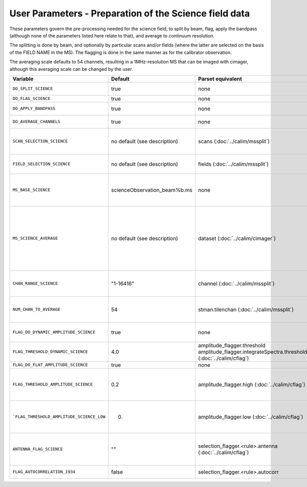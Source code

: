 User Parameters - Preparation of the Science field data
=======================================================

These parameters govern the pre-processing needed for the science
field, to split by beam, flag, apply the bandpass (although none of
the parameters listed here relate to that), and average to
continuum resolution.

The splitting is done by beam, and optionally by particular scans
and/or fields (where the latter are selected on the basis of the FIELD
NAME in the MS). The flagging is done in the same manner as for the
calibrator observation.

The averaging scale defaults to 54 channels, resulting in a
1MHz-resolution MS that can be imaged with cimager, although this
averaging scale can be changed by the user. 


+-------------------------------------------+------------------------------+-------------------------------------------------+-----------------------------------------------------------------------+
| Variable                                  | Default                      | Parset equivalent                               | Description                                                           |
+===========================================+==============================+=================================================+=======================================================================+
| ``DO_SPLIT_SCIENCE``                      | true                         | none                                            | Whether to split out the given beam from the science MS               |
+-------------------------------------------+------------------------------+-------------------------------------------------+-----------------------------------------------------------------------+
| ``DO_FLAG_SCIENCE``                       | true                         | none                                            | Whether to flag the (splitted) science MS                             |
+-------------------------------------------+------------------------------+-------------------------------------------------+-----------------------------------------------------------------------+
| ``DO_APPLY_BANDPASS``                     | true                         | none                                            | Whether to apply the bandpass calibration to the science              |
|                                           |                              |                                                 | observation                                                           |
+-------------------------------------------+------------------------------+-------------------------------------------------+-----------------------------------------------------------------------+
| ``DO_AVERAGE_CHANNELS``                   | true                         | none                                            |       Whether to average the science MS to continuum resolution       |
+-------------------------------------------+------------------------------+-------------------------------------------------+-----------------------------------------------------------------------+
| ``SCAN_SELECTION_SCIENCE``                | no default (see description) | scans (:doc:`../calim/mssplit`)                 | This allows selection of particular scans from the science            |
|                                           |                              |                                                 | observation. If not provided, no scan selection is done (all scans are|
|                                           |                              |                                                 | included in the output MS).                                           |
+-------------------------------------------+------------------------------+-------------------------------------------------+-----------------------------------------------------------------------+
| ``FIELD_SELECTION_SCIENCE``               | no default (see description) | fields (:doc:`../calim/mssplit`)                | This allows selection of particular FIELD NAMEs from the science      |
|                                           |                              |                                                 | observation. If not provided, no field selection is done.             |
+-------------------------------------------+------------------------------+-------------------------------------------------+-----------------------------------------------------------------------+
| ``MS_BASE_SCIENCE``                       | scienceObservation_beam%b.ms | none                                            | Base name for the science observation measurement set after           |
|                                           |                              |                                                 | splitting. The wildcard %b will be replaced by the                    |
|                                           |                              |                                                 | beam number (scienceObservation_beam0.ms etc).                        |
+-------------------------------------------+------------------------------+-------------------------------------------------+-----------------------------------------------------------------------+
| ``MS_SCIENCE_AVERAGE``                    | no default (see description) | dataset (:doc:`../calim/cimager`)               | The name of the averaged measurement set that will be                 |
|                                           |                              |                                                 | imaged by the continuum imager. Provide this if you want              |
|                                           |                              |                                                 | to skip the bandpass calibration and averaging steps                  |
|                                           |                              |                                                 | (perhaps you've already done them). The wildcard %b, if               |
|                                           |                              |                                                 | present, will be replaced with the beam number. If not                |
|                                           |                              |                                                 | provided, the averaged MS name will be derived from                   |
|                                           |                              |                                                 | ``MS_BASE_SCIENCE``, with ".ms" replaced with                         |
|                                           |                              |                                                 | "_averaged.ms".                                                       |
+-------------------------------------------+------------------------------+-------------------------------------------------+-----------------------------------------------------------------------+
| ``CHAN_RANGE_SCIENCE``                    | "1-16416"                    | channel (:doc:`../calim/mssplit`)               | Range of channels in science observation (used in                     |
|                                           |                              |                                                 | splitting and averaging). This must (for now) be the same             |
|                                           |                              |                                                 | as ``CHAN_RANGE_1934``.                                               |
+-------------------------------------------+------------------------------+-------------------------------------------------+-----------------------------------------------------------------------+
| ``NUM_CHAN_TO_AVERAGE``                   | 54                           | stman.tilenchan (:doc:`../calim/mssplit`)       | Number of channels to be averaged to create continuum                 |
|                                           |                              |                                                 | measurement set. Also determines the tile size when                   |
|                                           |                              |                                                 | creating the MS.                                                      |
+-------------------------------------------+------------------------------+-------------------------------------------------+-----------------------------------------------------------------------+
| ``FLAG_DO_DYNAMIC_AMPLITUDE_SCIENCE``     | true                         | none                                            | Whether to do the dynamic flagging, after the rule-based              |
|                                           |                              |                                                 | and simple flat-amplitude flagging is done                            |
+-------------------------------------------+------------------------------+-------------------------------------------------+-----------------------------------------------------------------------+
| ``FLAG_THRESHOLD_DYNAMIC_SCIENCE``        | 4.0                          | amplitude_flagger.threshold                     |                                                                       |
|                                           |                              | amplitude_flagger.integrateSpectra.threshold    | Dynamic threshold applied to amplitudes when flagging                 |
|                                           |                              | (:doc:`../calim/cflag`)                         | science field data [sigma]                                            |
+-------------------------------------------+------------------------------+-------------------------------------------------+-----------------------------------------------------------------------+
| ``FLAG_DO_FLAT_AMPLITUDE_SCIENCE``        | true                         | none                                            |                                                                       |
|                                           |                              |                                                 |                                                                       |
+-------------------------------------------+------------------------------+-------------------------------------------------+-----------------------------------------------------------------------+
|   ``FLAG_THRESHOLD_AMPLITUDE_SCIENCE``    | 0.2                          | amplitude_flagger.high (:doc:`../calim/cflag`)  | Simple amplitude threshold applied when flagging science field data.  |
|                                           |                              |                                                 | If set to blank (``FLAG_THRESHOLD_AMPLITUDE_SCIENCE_LOW=""``),        |
|                                           |                              |                                                 | then no minimum value is applied.                                     |
|                                           |                              |                                                 | [hardware units - before calibration]                                 |
|                                           |                              |                                                 |                                                                       |
+-------------------------------------------+------------------------------+-------------------------------------------------+-----------------------------------------------------------------------+
| ```FLAG_THRESHOLD_AMPLITUDE_SCIENCE_LOW`` | 0.                           | amplitude_flagger.low (:doc:`../calim/cflag`)   | Lower threshold for the simple amplitude flagging. If set             |
|                                           |                              |                                                 | to blank (``FLAG_THRESHOLD_AMPLITUDE_SCIENCE_LOW=""``),               |
|                                           |                              |                                                 | then no minimum value is applied.                                     |
|                                           |                              |                                                 | [value in hardware units - before calibration]                        |
+-------------------------------------------+------------------------------+-------------------------------------------------+-----------------------------------------------------------------------+
| ``ANTENNA_FLAG_SCIENCE``                  | ""                           | selection_flagger.<rule>.antenna                | Allows flagging of antennas or baselines. For example, to             |
|                                           |                              | (:doc:`../calim/cflag`)                         | flag out the 1-3 baseline, set this to "ak01&&ak03" (with             |
|                                           |                              |                                                 | the quote marks). See documentation for further details on            |
|                                           |                              |                                                 | format.                                                               |
+-------------------------------------------+------------------------------+-------------------------------------------------+-----------------------------------------------------------------------+
| ``FLAG_AUTOCORRELATION_1934``             | false                        | selection_flagger.<rule>.autocorr               | If true, then autocorrelations will be flagged.                       |
+-------------------------------------------+------------------------------+-------------------------------------------------+-----------------------------------------------------------------------+
